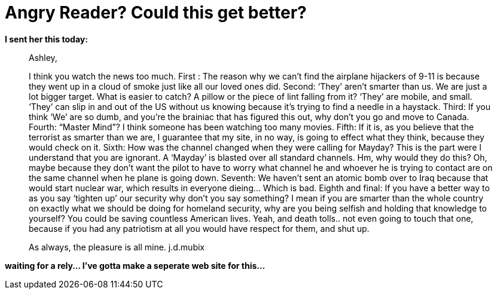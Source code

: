 = Angry Reader? Could this get better?
:hp-tags: ashleypark

**I sent her this today:**  
  
> Ashley,
> 
> I think you watch the news too much. First : The reason why we can’t find the airplane hijackers of 9-11 is because they went up in a cloud of smoke just like all our loved ones did. Second: ‘They’ aren’t smarter than us. We are just a lot bigger target. What is easier to catch? A pillow or the piece of lint falling from it? ‘They’ are mobile, and small. ‘They’ can slip in and out of the US without us knowing because it’s trying to find a needle in a haystack. Third: If you think ‘We’ are so dumb, and you’re the brainiac that has figured this out, why don’t you go and move to Canada. Fourth: “Master Mind”? I think someone has been watching too many movies. Fifth: If it is, as you believe that the terrorist as smarter than we are, I guarantee that my site, in no way, is going to effect what they think, because they would check on it. Sixth: How was the channel changed when they were calling for Mayday? This is the part were I understand that you are ignorant. A ‘Mayday’ is blasted over all standard channels. Hm, why would they do this? Oh, maybe because they don’t want the pilot to have to worry what channel he and whoever he is trying to contact are on the same channel when he plane is going down. Seventh: We haven’t sent an atomic bomb over to Iraq because that would start nuclear war, which results in everyone dieing... Which is bad. Eighth and final: If you have a better way to as you say ‘tighten up’ our security why don’t you say something? I mean if you are smarter than the whole country on exactly what we should be doing for homeland security, why are you being selfish and holding that knowledge to yourself? You could be saving countless American lives. Yeah, and death tolls.. not even going to touch that one, because if you had any patriotism at all you would have respect for them, and shut up.  
> 
> As always, the pleasure is all mine.  
> j.d.mubix 
  
**waiting for a rely... I’ve gotta make a seperate web site for this...**
